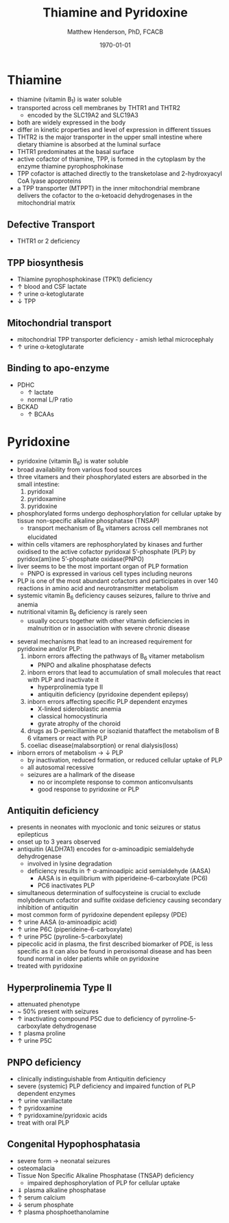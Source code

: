 #+TITLE: Thiamine and Pyridoxine
#+AUTHOR: Matthew Henderson, PhD, FCACB
#+DATE: \today

* Thiamine
- thiamine (vitamin B_1) is water soluble
- transported across cell membranes by THTR1 and THTR2
  - encoded by the SLC19A2 and SLC19A3
- both are widely expressed in the body
- differ in kinetic properties and level of expression in different tissues
- THTR2 is the major transporter in the upper small intestine where
  dietary thiamine is absorbed at the luminal surface
- THTR1 predominates at the basal surface
- active cofactor of thiamine, TPP, is formed in the cytoplasm by the
  enzyme thiamine pyrophosphokinase
- TPP cofactor is attached directly to the transketolase and 2-hydroxyacyl CoA lyase apoproteins
- a TPP transporter (MTPPT) in the inner mitochondrial membrane
  delivers the cofactor to the \alpha-ketoacid dehydrogenases in the
  mitochondrial matrix

#+CAPTION[]:Thiamine transport 
#+NAME: fig:thiamine
#+ATTR_LaTeX: :width 0.6\textwidth
[[file:./b1b6/figures/thiamine.png]]

** Defective Transport
- THTR1 or 2 deficiency
** TPP biosynthesis 
- Thiamine pyrophosphokinase (TPK1) deficiency
- \uparrow blood and CSF lactate
- \uparrow urine \alpha-ketoglutarate
- \downarrow TPP
** Mitochondrial transport 
- mitochondrial TPP transporter deficiency - amish lethal microcephaly
- \uparrow urine \alpha-ketoglutarate
** Binding to apo-enzyme
- PDHC
  - \uparrow lactate
  - normal L/P ratio
- BCKAD
  - \uparrow BCAAs

* Pyridoxine
- pyridoxine (vitamin B_6) is water soluble
- broad availability from various food sources
- three vitamers and their phosphorylated esters are absorbed in the
  small intestine:
  1) pyridoxal
  2) pyridoxamine
  3) pyridoxine

- phosphorylated forms undergo dephosphorylation for cellular uptake
  by tissue non-specific alkaline phosphatase (TNSAP)
  - transport mechanism of B_6 vitamers across cell membranes not
    elucidated
- within cells vitamers are rephosphorylated by kinases and further oxidised to the
  active cofactor pyridoxal 5’-phosphate (PLP) by pyridox(am)ine
  5’-phosphate oxidase(PNPO)
- liver seems to be the most important organ of PLP formation
  - PNPO is expressed in various cell types including neurons
- PLP is one of the most abundant cofactors and participates in over
  140 reactions in amino acid and neurotransmitter metabolism
- systemic vitamin B_6 deficiency causes seizures, failure to thrive
  and anemia
- nutritional vitamin B_6 deficiency is rarely seen
  - usually occurs together with other vitamin deficiencies in
    malnutrition or in association with severe chronic disease


#+CAPTION[]:Pyridoxine metabolism
#+NAME: fig:pyr
#+ATTR_LaTeX: :width 0.9\textwidth
[[file:./b1b6/figures/pyridoxine.png]]

- several mechanisms that lead to an increased requirement for
  pyridoxine and/or PLP:
  1. inborn errors affecting the pathways of B_6 vitamer metabolism
     - PNPO and alkaline phosphatase defects
  2. inborn errors that lead to accumulation of small molecules that
     react with PLP and inactivate it
     - hyperprolinemia type II
     - antiquitin deficiency (pyridoxine dependent epilepsy)
  3. inborn errors affecting specific PLP dependent enzymes
     - X-linked sideroblastic anemia
     - classical homocystinuria
     - gyrate atrophy of the choroid
  4. drugs as D-penicillamine or isozianid thataffect the metabolism of
     B 6 vitamers or react with PLP
  5. coeliac disease(malabsorption) or renal dialysis(loss)
- inborn errors of metabolism \to \downarrow PLP
  - by inactivation, reduced formation, or reduced cellular uptake of PLP
  - all autosomal recessive
  - seizures are a hallmark of the disease
    - no or incomplete response to common anticonvulsants
    - good response to pyridoxine or PLP

** Antiquitin deficiency
- presents in neonates with myoclonic and tonic seizures or
  status epilepticus
- onset up to 3 years observed
- antiquitin (ALDH7A1) encodes for \alpha-aminoadipic semialdehyde dehydrogenase
  - involved in lysine degradation
  - deficiency results in \uparrow \alpha-aminoadipic acid semialdehyde (AASA)
    - AASA is in equilibrium with piperideine-6-carboxylate (PC6)
    - PC6 inactivates PLP
- simultaneous determination of sulfocysteine is crucial to exclude
  molybdenum cofactor and sulfite oxidase deficiency causing secondary
  inhibition of antiquitin
- most common form of pyridoxine dependent epilepsy (PDE)
- \uparrow urine AASA (\alpha-aminoadipic acid)
- \uparrow urine P6C (piperideine-6-carboxylate)
- \uparrow urine P5C (pyroline-5-carboxylate)
- pipecolic acid in plasma, the first described biomarker of PDE, is
  less specific as it can also be found in peroxisomal disease and has
  been found normal in older patients while on pyridoxine
- treated with pyridoxine

#+CAPTION[]:Lysine degradation and antiquitin deficiency (blue bar)
#+NAME: fig:lysine
#+ATTR_LaTeX: :width 0.9\textwidth
[[file:./b1b6/figures/lysine_deg.png]]

** Hyperprolinemia Type II
- attenuated phenotype
- ~ 50% present with seizures
- \uparrow inactivating compound P5C due to deficiency of pyrroline-5-carboxylate dehydrogenase
- \Uparrow plasma proline
- \uparrow urine P5C

** PNPO deficiency
- clinically indistinguishable from Antiquitin deficiency
- severe (systemic) PLP deficiency and impaired function of PLP
  dependent enzymes
- \uparrow urine vanillactate
- \uparrow pyridoxamine
- \uparrow pyridoxamine/pyridoxic acids
- treat with oral PLP

** Congenital Hypophosphatasia
- severe form \to neonatal seizures
- osteomalacia
- Tissue Non Specific Alkaline Phosphatase (TNSAP) deficiency
  - impaired dephosphorylation of PLP for cellular uptake
- \Downarrow plasma alkaline phosphatase
- \uparrow serum calcium
- \downarrow serum phosphate
- \uparrow plasma phosphoethanolamine 

